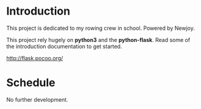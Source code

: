 * Introduction
  This project is dedicated to my rowing crew in school. Powered by Newjoy.

  This project rely hugely on *python3* and the *python-flask*. Read some of the introduction documentation to get started.

  http://flask.pocoo.org/

* Schedule
  No further development.
